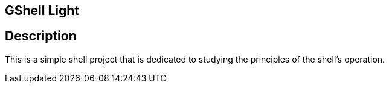 == GShell Light

== Description
This is a simple shell project that is dedicated to studying the principles of the shell's operation.

